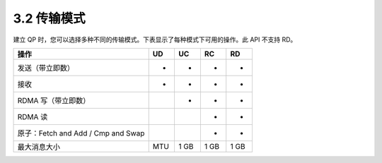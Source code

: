 3.2 传输模式
----------------

建立 QP 时，您可以选择多种不同的传输模式。下表显示了每种模式下可用的操作。此 API 不支持 RD。

.. csv-table::
    :header: 操作, UD, UC, RC, RD
    :class: tight-class

    发送（带立即数）, +, +, +, +
    接收, +, +, +, +
    RDMA 写（带立即数）, , +, +, +
    RDMA 读, , , +, +
    原子：Fetch and Add / Cmp and Swap, , , +, +
    最大消息大小, MTU, 1 GB, 1 GB, 1 GB
